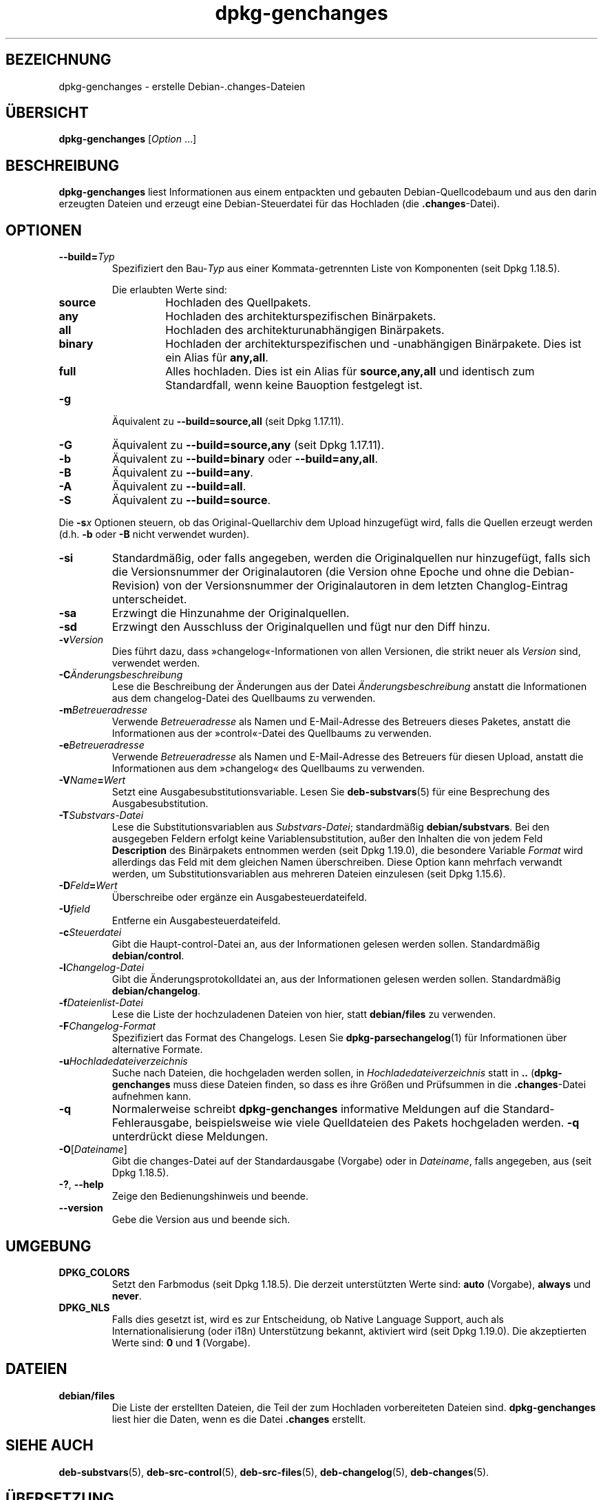 .\" dpkg manual page - dpkg-genchanges(1)
.\"
.\" Copyright © 1995-1996 Ian Jackson <ijackson@chiark.greenend.org.uk>
.\" Copyright © 2000 Wichert Akkerman <wakkerma@debian.org>
.\" Copyright © 2006-2016 Guillem Jover <guillem@debian.org>
.\" Copyright © 2008-2010 Raphaël Hertzog <hertzog@debian.org>
.\"
.\" This is free software; you can redistribute it and/or modify
.\" it under the terms of the GNU General Public License as published by
.\" the Free Software Foundation; either version 2 of the License, or
.\" (at your option) any later version.
.\"
.\" This is distributed in the hope that it will be useful,
.\" but WITHOUT ANY WARRANTY; without even the implied warranty of
.\" MERCHANTABILITY or FITNESS FOR A PARTICULAR PURPOSE.  See the
.\" GNU General Public License for more details.
.\"
.\" You should have received a copy of the GNU General Public License
.\" along with this program.  If not, see <https://www.gnu.org/licenses/>.
.
.\"*******************************************************************
.\"
.\" This file was generated with po4a. Translate the source file.
.\"
.\"*******************************************************************
.TH dpkg\-genchanges 1 %RELEASE_DATE% %VERSION% dpkg\-Programmsammlung
.nh
.SH BEZEICHNUNG
dpkg\-genchanges \- erstelle Debian\-.changes\-Dateien
.
.SH ÜBERSICHT
\fBdpkg\-genchanges\fP [\fIOption\fP …]
.br
.
.SH BESCHREIBUNG
\fBdpkg\-genchanges\fP liest Informationen aus einem entpackten und gebauten
Debian\-Quellcodebaum und aus den darin erzeugten Dateien und erzeugt eine
Debian\-Steuerdatei für das Hochladen (die \fB.changes\fP\-Datei).
.
.SH OPTIONEN
.TP 
\fB\-\-build=\fP\fITyp\fP
Spezifiziert den Bau\-\fITyp\fP aus einer Kommata\-getrennten Liste von
Komponenten (seit Dpkg 1.18.5).

Die erlaubten Werte sind:
.RS
.TP 
\fBsource\fP
Hochladen des Quellpakets.
.TP 
\fBany\fP
Hochladen des architekturspezifischen Binärpakets.
.TP 
\fBall\fP
Hochladen des architekturunabhängigen Binärpakets.
.TP 
\fBbinary\fP
Hochladen der architekturspezifischen und \-unabhängigen Binärpakete. Dies
ist ein Alias für \fBany,all\fP.
.TP 
\fBfull\fP
Alles hochladen. Dies ist ein Alias für \fBsource,any,all\fP und identisch zum
Standardfall, wenn keine Bauoption festgelegt ist.
.RE
.TP 
\fB\-g\fP
Äquivalent zu \fB\-\-build=source,all\fP (seit Dpkg 1.17.11).
.TP 
\fB\-G\fP
Äquivalent zu \fB\-\-build=source,any\fP (seit Dpkg 1.17.11).
.TP 
\fB\-b\fP
Äquivalent zu \fB\-\-build=binary\fP oder \fB\-\-build=any,all\fP.
.TP 
\fB\-B\fP
Äquivalent zu \fB\-\-build=any\fP.
.TP 
\fB\-A\fP
Äquivalent zu \fB\-\-build=all\fP.
.TP 
\fB\-S\fP
Äquivalent zu \fB\-\-build=source\fP.
.PP
Die \fB\-s\fP\fIx\fP Optionen steuern, ob das Original\-Quellarchiv dem Upload
hinzugefügt wird, falls die Quellen erzeugt werden (d.h. \fB\-b\fP oder \fB\-B\fP
nicht verwendet wurden).
.TP 
\fB\-si\fP
Standardmäßig, oder falls angegeben, werden die Originalquellen nur
hinzugefügt, falls sich die Versionsnummer der Originalautoren (die Version
ohne Epoche und ohne die Debian\-Revision) von der Versionsnummer der
Originalautoren in dem letzten Changlog\-Eintrag unterscheidet.
.TP 
\fB\-sa\fP
Erzwingt die Hinzunahme der Originalquellen.
.TP 
\fB\-sd\fP
Erzwingt den Ausschluss der Originalquellen und fügt nur den Diff hinzu.
.fi
.TP 
\fB\-v\fP\fIVersion\fP
Dies führt dazu, dass »changelog«\-Informationen von allen Versionen, die
strikt neuer als \fIVersion\fP sind, verwendet werden.
.TP 
\fB\-C\fP\fIÄnderungsbeschreibung\fP
Lese die Beschreibung der Änderungen aus der Datei \fIÄnderungsbeschreibung\fP
anstatt die Informationen aus dem changelog\-Datei des Quellbaums zu
verwenden.
.TP 
\fB\-m\fP\fIBetreueradresse\fP
Verwende \fIBetreueradresse\fP als Namen und E\-Mail\-Adresse des Betreuers
dieses Paketes, anstatt die Informationen aus der »control«\-Datei des
Quellbaums zu verwenden.
.TP 
\fB\-e\fP\fIBetreueradresse\fP
Verwende \fIBetreueradresse\fP als Namen und E\-Mail\-Adresse des Betreuers für
diesen Upload, anstatt die Informationen aus dem »changelog« des Quellbaums
zu verwenden.
.TP 
\fB\-V\fP\fIName\fP\fB=\fP\fIWert\fP
Setzt eine Ausgabesubstitutionsvariable. Lesen Sie \fBdeb\-substvars\fP(5) für
eine Besprechung des Ausgabesubstitution.
.TP 
\fB\-T\fP\fISubstvars\-Datei\fP
Lese die Substitutionsvariablen aus \fISubstvars\-Datei\fP; standardmäßig
\fBdebian/substvars\fP. Bei den ausgegeben Feldern erfolgt keine
Variablensubstitution, außer den Inhalten die von jedem Feld \fBDescription\fP
des Binärpakets entnommen werden (seit Dpkg 1.19.0), die besondere Variable
\fIFormat\fP wird allerdings das Feld mit dem gleichen Namen
überschreiben. Diese Option kann mehrfach verwandt werden, um
Substitutionsvariablen aus mehreren Dateien einzulesen (seit Dpkg 1.15.6).

.TP 
\fB\-D\fP\fIFeld\fP\fB=\fP\fIWert\fP
Überschreibe oder ergänze ein Ausgabesteuerdateifeld.
.TP 
\fB\-U\fP\fIfield\fP
Entferne ein Ausgabesteuerdateifeld.
.TP 
\fB\-c\fP\fISteuerdatei\fP
Gibt die Haupt\-control\-Datei an, aus der Informationen gelesen werden
sollen. Standardmäßig \fBdebian/control\fP.
.TP 
\fB\-l\fP\fIChangelog\-Datei\fP
Gibt die Änderungsprotokolldatei an, aus der Informationen gelesen werden
sollen. Standardmäßig \fBdebian/changelog\fP.
.TP 
\fB\-f\fP\fIDateienlist\-Datei\fP
Lese die Liste der hochzuladenen Dateien von hier, statt \fBdebian/files\fP zu
verwenden.
.TP 
\fB\-F\fP\fIChangelog\-Format\fP
Spezifiziert das Format des Changelogs. Lesen Sie \fBdpkg\-parsechangelog\fP(1)
für Informationen über alternative Formate.
.TP 
\fB\-u\fP\fIHochladedateiverzeichnis\fP
Suche nach Dateien, die hochgeladen werden sollen, in
\fIHochladedateiverzeichnis\fP statt in \fB..\fP (\fBdpkg\-genchanges\fP muss diese
Dateien finden, so dass es ihre Größen und Prüfsummen in die
\&\fB.changes\fP\-Datei aufnehmen kann.
.TP 
\fB\-q\fP
Normalerweise schreibt \fBdpkg\-genchanges\fP informative Meldungen auf die
Standard\-Fehlerausgabe, beispielsweise wie viele Quelldateien des Pakets
hochgeladen werden. \fB\-q\fP unterdrückt diese Meldungen.
.TP 
\fB\-O\fP[\fIDateiname\fP]
Gibt die changes\-Datei auf der Standardausgabe (Vorgabe) oder in
\fIDateiname\fP, falls angegeben, aus (seit Dpkg 1.18.5).
.TP 
\fB\-?\fP, \fB\-\-help\fP
Zeige den Bedienungshinweis und beende.
.TP 
\fB\-\-version\fP
Gebe die Version aus und beende sich.
.
.SH UMGEBUNG
.TP 
\fBDPKG_COLORS\fP
Setzt den Farbmodus (seit Dpkg 1.18.5). Die derzeit unterstützten Werte
sind: \fBauto\fP (Vorgabe), \fBalways\fP und \fBnever\fP.
.TP 
\fBDPKG_NLS\fP
Falls dies gesetzt ist, wird es zur Entscheidung, ob Native Language
Support, auch als Internationalisierung (oder i18n) Unterstützung bekannt,
aktiviert wird (seit Dpkg 1.19.0). Die akzeptierten Werte sind: \fB0\fP und
\fB1\fP (Vorgabe).
.
.SH DATEIEN
.TP 
\fBdebian/files\fP
Die Liste der erstellten Dateien, die Teil der zum Hochladen vorbereiteten
Dateien sind. \fBdpkg\-genchanges\fP liest hier die Daten, wenn es die Datei
\&\fB.changes\fP erstellt.
.
.SH "SIEHE AUCH"
.ad l
\fBdeb\-substvars\fP(5), \fBdeb\-src\-control\fP(5), \fBdeb\-src\-files\fP(5),
\fBdeb\-changelog\fP(5), \fBdeb\-changes\fP(5).
.SH ÜBERSETZUNG
Die deutsche Übersetzung wurde 2004, 2006-2017 von Helge Kreutzmann
<debian@helgefjell.de>, 2007 von Florian Rehnisch <eixman@gmx.de> und
2008 von Sven Joachim <svenjoac@gmx.de>
angefertigt. Diese Übersetzung ist Freie Dokumentation; lesen Sie die
GNU General Public License Version 2 oder neuer für die Kopierbedingungen.
Es gibt KEINE HAFTUNG.
